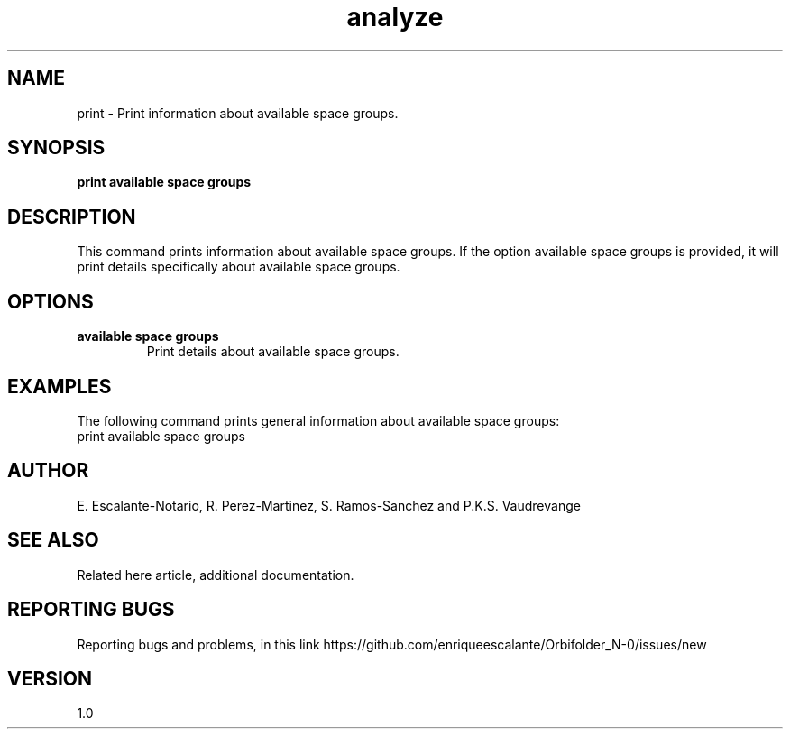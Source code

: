 .TH "analyze" 1 "February 1, 2024" "Escalante, Perez, Ramos and Vaudrevange"

.SH NAME
print - Print information about available space groups.

.SH SYNOPSIS
.B print available space groups

.SH DESCRIPTION
This command prints information about available space groups. If the option
available space groups is provided, it will print details specifically about available space groups.

.SH OPTIONS
.TP
.B available space groups
Print details about available space groups.

.SH EXAMPLES
The following command prints general information about available space groups:
.EX
print available space groups
.EE



.SH AUTHOR
E. Escalante-Notario, R. Perez-Martinez, S. Ramos-Sanchez and P.K.S. Vaudrevange

.SH SEE ALSO
Related here article, additional documentation.

.SH REPORTING BUGS
Reporting bugs and problems, in this link https://github.com/enriqueescalante/Orbifolder_N-0/issues/new

.SH VERSION
1.0

